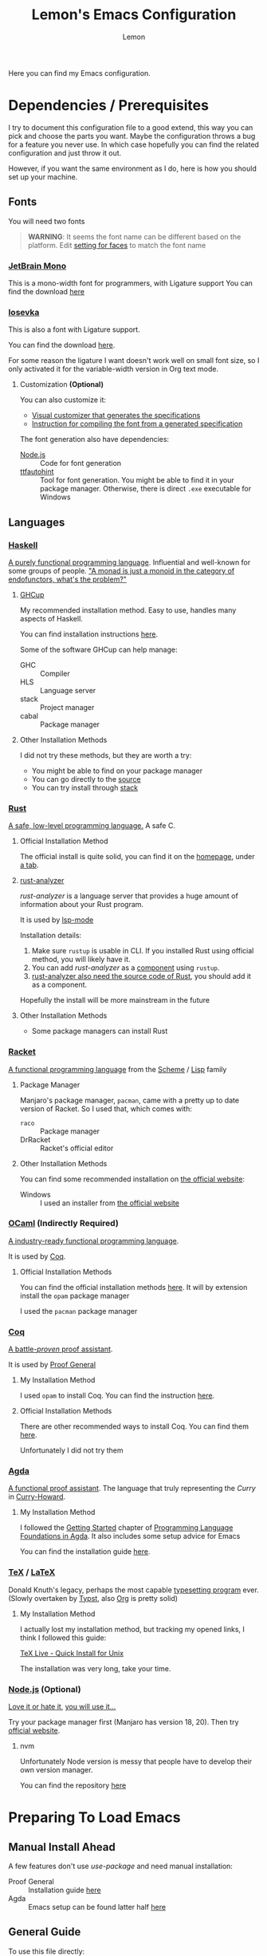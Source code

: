 #+TITLE: Lemon's Emacs Configuration
#+AUTHOR: Lemon
#+STARTUP: content

Here you can find my Emacs configuration.

* Dependencies / Prerequisites
I try to document this configuration file to a good extend,
this way you can pick and choose the parts you want.
Maybe the configuration throws a bug for a feature you never use.
In which case hopefully you can find the related configuration and just throw it out.

However, if you want the same environment as I do, here is how you should set up your machine.

** Fonts
:PROPERTIES:
:CUSTOM_ID: dependency-fonts
:END:
You will need two fonts

#+begin_quote
*WARNING*:
It seems the font name can be different based on the platform.
Edit [[#emacs-faces][setting for faces]] to match the font name
#+end_quote

*** [[https://www.jetbrains.com/lp/mono/][JetBrain Mono]]
This is a mono-width font for programmers, with Ligature support
You can find the download [[https://www.jetbrains.com/lp/mono/][here]]

*** [[https://typeof.net/Iosevka/][Iosevka]]
This is also a font with Ligature support.

You can find the download [[https://typeof.net/Iosevka/][here]].

For some reason the ligature I want doesn't work well on small font size,
so I only activated it for the variable-width version in Org text mode.

**** Customization *(Optional)*

You can also customize it:
- [[https://typeof.net/Iosevka/customizer][Visual customizer that generates the specifications]]
- [[https://github.com/be5invis/Iosevka/blob/main/doc/custom-build.md][Instruction for compiling the font from a generated specification]]

The font generation also have dependencies:
- [[#dependency-nodejs][Node.js]] :: Code for font generation
- [[https://freetype.org/ttfautohint/#download][ttfautohint]] :: Tool for font generation. You might be able to find it in your package manager. Otherwise, there is direct ~.exe~ executable for Windows

** Languages

*** [[https://www.haskell.org/][Haskell]]
:PROPERTIES:
:CUSTOM_ID: dependency-haskell
:END:
[[https://en.wikipedia.org/wiki/Haskell][A purely functional programming language]].
Influential and well-known for some groups of people.
[[http://james-iry.blogspot.com/2009/05/brief-incomplete-and-mostly-wrong.html]["A monad is just a monoid in the category of endofunctors, what's the problem?"]]

**** [[https://www.haskell.org/ghcup/][GHCup]]
My recommended installation method.
Easy to use, handles many aspects of Haskell.

You can find installation instructions [[https://www.haskell.org/ghcup/][here]].

Some of the software GHCup can help manage:
- GHC :: Compiler
- HLS :: Language server
- stack :: Project manager
- cabal :: Package manager

**** Other Installation Methods
I did not try these methods, but they are worth a try:
- You might be able to find on your package manager
- You can go directly to the [[https://www.haskell.org/ghc/download.html][source]]
- You can try install through [[https://docs.haskellstack.org/en/stable/][stack]]

*** [[https://www.rust-lang.org/][Rust]]
[[https://en.wikipedia.org/wiki/Rust_(programming_language)][A safe, low-level programming language.]]
A safe C.

**** Official Installation Method
The official install is quite solid, you can find it on the [[https://www.rust-lang.org/][homepage]], under [[https://www.rust-lang.org/tools/install][a tab]].

**** [[https://rust-analyzer.github.io/][rust-analyzer]]
/rust-analyzer/ is a language server that provides a huge amount of information about your Rust program.

It is used by [[#emacs-lsp-mode][lsp-mode]]

Installation details:
1. Make sure ~rustup~ is usable in CLI. If you installed Rust using official method, you will likely have it.
2. You can add /rust-analyzer/ as a [[https://rust-lang.github.io/rustup/concepts/components.html][component]] using ~rustup~.
3. [[https://rust-analyzer.github.io/manual.html#installation][rust-analyzer also need the source code of Rust]], you should add it as a component.

Hopefully the install will be more mainstream in the future

**** Other Installation Methods
- Some package managers can install Rust
  
*** [[https://racket-lang.org/][Racket]]
[[https://en.wikipedia.org/wiki/Racket_(programming_language)][A functional programming language]] from the [[https://en.wikipedia.org/wiki/Scheme_(programming_language)][Scheme]] / [[https://en.wikipedia.org/wiki/Lisp_(programming_language)][Lisp]] family

**** Package Manager
Manjaro's package manager, ~pacman~, came with a pretty up to date version of Racket.
So I used that, which comes with:
- ~raco~ :: Package manager
- DrRacket  :: Racket's official editor
  
**** Other Installation Methods
You can find some recommended installation on [[https://racket-lang.org/][the official website]]:
- Windows :: I used an installer from [[https://download.racket-lang.org/][the official website]]
  
*** [[https://ocaml.org/][OCaml]] *(Indirectly Required)*
:PROPERTIES:
:CUSTOM_ID: dependency-ocaml
:END:
[[https://en.wikipedia.org/wiki/OCaml][A industry-ready functional programming language]].

It is used by [[#dependency-coq][Coq]].

**** Official Installation Methods
You can find the official installation methods [[https://ocaml.org/docs/installing-ocaml][here]].
It will by extension install the ~opam~ package manager

I used the ~pacman~ package manager

*** [[https://coq.inria.fr/][Coq]]
:PROPERTIES:
:CUSTOM_ID: dependency-coq
:END:
[[https://en.wikipedia.org/wiki/Coq_(software)][A battle-/proven/ proof assistant]].

It is used by [[#emacs-proof-general][Proof General]]

**** My Installation Method
I used ~opam~ to install Coq.
You can find the instruction [[https://coq.inria.fr/opam-using.html][here]].

**** Official Installation Methods
There are other recommended ways to install Coq.
You can find them [[https://coq.inria.fr/download][here]].

Unfortunately I did not try them

*** [[https://wiki.portal.chalmers.se/agda/pmwiki.php][Agda]]
:PROPERTIES:
:CUSTOM_ID: dependency-agda
:END:
[[https://en.wikipedia.org/wiki/Agda_(programming_language)][A functional proof assistant]]. The language that truly representing the /Curry/ in [[https://en.wikipedia.org/wiki/Curry%E2%80%93Howard_correspondence][Curry-Howard]].

**** My Installation Method
I followed the [[https://plfa.github.io/GettingStarted/][Getting Started]] chapter of [[https://plfa.github.io/][Programming Language Foundations in Agda]].
It also includes some setup advice for Emacs

You can find the installation guide [[https://plfa.github.io/GettingStarted/][here]].

*** [[https://tug.org/][TeX]] / [[https://www.latex-project.org/][LaTeX]]
:PROPERTIES:
:CUSTOM_ID: dependency-tex
:END:
Donald Knuth's legacy, perhaps the most capable [[https://en.wikipedia.org/wiki/TeX][typesetting program]] ever.
(Slowly overtaken by [[https://github.com/typst/typst][Typst]], also [[https://orgmode.org/][Org]] is pretty solid)

**** My Installation Method
I actually lost my installation method, but tracking my opened links, I think I followed this guide:

[[https://www.tug.org/texlive/quickinstall.html][TeX Live - Quick Install for Unix]]

The installation was very long, take your time.

*** [[https://nodejs.org/en][Node.js]] *(Optional)*
:PROPERTIES:
:CUSTOM_ID: dependency-nodejs
:END:
[[https://en.wikipedia.org/wiki/Node.js][Love it or hate it]], [[https://en.wikipedia.org/wiki/Jeff_Atwood][you will use it...]]

Try your package manager first (Manjaro has version 18, 20).
Then try [[https://nodejs.org/en][official website]].

**** nvm
Unfortunately Node version is messy that people have to develop their own version manager.

You can find the repository [[https://github.com/nvm-sh/nvm][here]]

* Preparing To Load Emacs

** Manual Install Ahead
:PROPERTIES:
:CUSTOM_ID: emacs-manual-install
:END:

A few features don't use /use-package/ and need manual installation:
- Proof General :: Installation guide [[https://proofgeneral.github.io/][here]]
- Agda :: Emacs setup can be found latter half [[https://plfa.github.io/GettingStarted/][here]]
  
** General Guide
To use this file directly:
- Create a file ~~/.emacs.d/init.el~
- Put the following in the ~init.el~ file:
  #+begin_src
  (require 'package)
  (setq package-archives '(("melpa" . "https://melpa.org/packages/")
                           ("org" . "https://orgmode.org/elpa/")
                           ("elpa" . "https://elpa.gnu.org/packages/")))
  (package-initialize)

  ;; Get Proof-General and Agda mode working before adding the following line
  (org-babel-load-file "~/.emacs.d/lemon-emacs.org")
  #+end_src
- Place this ~.org~ file in ~~/.emacs.d/~ also
- Launch Emacs

** Troubleshooting

*** Font Not Loading
Refer to [[#dependency-fonts][earlier]].

*** Proof General / Agda Giving Errors
Refer to [[#emacs-manual-install][earlier]]

* Config for Config 
We will get some basic configurations to streamline the configuration process

I forgot what this does:
#+begin_src emacs-lisp
  (unless package-archive-contents
    (package-refresh-contents))
#+end_src

** [[https://jwiegley.github.io/use-package/][/use-package/]]
/use-package/ will streamline the package installation and configuration process.
We can group configurations together

#+begin_src emacs-lisp
  (require 'use-package)
#+end_src

We will also make sure the package is always downloaded.
#+begin_src emacs-lisp
  (setq use-package-always-ensure t)
#+end_src

You can find the source code [[https://github.com/jwiegley/use-package][here]].

** /diminish/
Minor mode can junk up the mode line.
/diminish/ can hide some of the minor modes.

#+begin_src emacs-lisp
  (use-package diminish :ensure t)
#+end_src

To use /diminish/ with /use-package/, add ~:diminish~ to hide a package (But, sometimes it doesn't work...).

* Emacs Configuration

** General Appearance
We customize some appearance to:
- Remove menu bar on top
- Add visual cue to bad input
- Highlight the line we are on in the active window

#+begin_src emacs-lisp
  (tool-bar-mode -1)
  (menu-bar-mode -1)
  (setq visible-bell t)
  (global-hl-line-mode 1)
  (setq hl-line-sticky-flag nil)
#+end_src

** Minibuffer Completion
Minibuffer by default is very minimal.
It would be nice if we can get
- Suggestions
- Completions
- Preview
as I type in the minibuffer.

#+begin_src emacs-lisp
  (use-package ivy
    :diminish
    :bind
    (("C-s" . swiper)) ;; Swiper gives list of completion suggestion
    :config
    (ivy-mode 1))

  ;; counsel will give us better completion when:
  ;; - Finding files
  ;; - Switching Buffer
  (use-package counsel
    :diminish
    :bind
    (("M-x" . 'counsel-M-x)) ;; Default to counsel's interactive command
    :config
    (counsel-mode 1))
#+end_src

You can find the source code [[https://github.com/abo-abo/swiper][here]], and documentation [[https://oremacs.com/swiper/][here]]

** Position in File
Some people don't like it.
But I do.

#+begin_src emacs-lisp
  (setq column-number-mode t)
  (setq display-line-numbers t)
  (global-display-line-numbers-mode 1)
#+end_src

** /Dired/ Mode
/Dired/ mode handled directory related browsing and modification

#+begin_src emacs-lisp
  ;; ask before create dir
  (setq dired-create-destination-dirs 'ask) 
  ;; press [a] to open dir without open new buffer
  (put 'dired-find-alternate-file 'disabled nil) 
#+end_src

* Faces / Fonts *(Breakable with bad dependency)*                                            :Faces:
:PROPERTIES:
:CUSTOM_ID: emacs-faces
:END:
In Emacs, /face/ means the properties of a displayed text.

** General Faces *(Breakable with bad dependency)*
I have some favourite fonts, which I will configure here.

#+begin_quote
*WARNING*
This part is breakable if you didn't install the [[#dependency-fonts][fonts from dependency]].
#+end_quote

*** Default Face
JetBrains Mono is a very solid font
#+begin_src emacs-lisp
  (set-face-attribute 'default nil
		    :family "JetBrainsMono"
		    :width 'expanded
		    :overline nil)
#+end_src

I also suggest Iosevka, but it seems to not display well for small fonts.
#+begin_src
  (set-face-attribute 'default nil
                      :family "IosevkaCustom"
                      :width 'expanded
                      :overline nil)
#+end_src

*** Fixed Pitch Face
This is for mono-width faces.

#+begin_src emacs-lisp
  (set-face-attribute 'fixed-pitch nil
                      :family "JetBrainsMono")
#+end_src

*** Variable Pitch Face
This is for normal faces. It is potentially useful for a read-heavy format, such as Org mode.

#+begin_src emacs-lisp
  (set-face-attribute 'variable-pitch nil
                      :family "IosevkaEtoile")
#+end_src

*** Highlight Line
#+begin_src emacs-lisp
  (set-face-attribute 'hl-line nil
                      :background "azure2")
#+end_src

** [[https://github.com/mickeynp/ligature.el][Ligature.el]]
[[https://en.wikipedia.org/wiki/Ligature_(writing)][Ligature]] is when adjacent letters are rendered together as one entity.

#+begin_src emacs-lisp
  (use-package ligature
    :config
    ;; Enable the www ligature in every possible major mode
    (ligature-set-ligatures 't '("www"))
    ;; Enable ligatures in programming modes
    (ligature-set-ligatures 'prog-mode '("www" "**" "***"  "\\\\" "\\\\\\"

                                         "{-" "-}" "/*" "/**" "**/" "*/" "//" "///"
                                         "<#--" "<!--"
                                         "</" "</>" "/>"

                                         "##" "###" "####"
                                         "---" "----"

                                         "#{" "#[" "]#" "#(" "#?" "#_" "#_(" "#:" "#!" "#="

                                         "[||]" "|]" "[|" "|}" "{|" "[<" ">]" 

                                         ".-" ".=" ".." "..." "..<"  ".="

                                         "??" "!!" "%%"
                                         "???" "?:" ":?" "?." ".?"

                                         ":=" "::=" "||=" "&=" "|=" "^=" "?="

                                         "&&" "||"
                                         "->" "<-" "-->" "<--" "->>" "<<-"
                                         "=>" "<=" "==>" "<==" "=>>" "<<="
                                         "~>"  "<~" "~~>" "<~~"
                                         "~-" "-~"
                                         "<->" "<=>" "<==>" "~~" "<~>" 

                                         ">>=" "=<<" ">=>" "<=<" ">>" "<<"

                                         "***" "&&&" ">>>" "<<<"

                                         ">-" "-<" ">>-" "-<<" ">->" "<-<" 

                                         ">=" "<="

                                         "|->" "<-|" "|=>" "<=|"

                                         "-|" "_|_" "|-" "||-" 

                                         "<*" "<*>" "*>" "<$" "<$>" "$>" "<+" "<+>" "+>" "<|" "<|>" "|>"
                                         "<>" "<|>" 

                                         "++" "+++"
                                         "=:=" "==" "===" "=/=" "/=" "/==" "//=" "!=" "!==" "=!="

                                         "::" ":::"
                                         "<:" ":<" ":>" ">:" "<:<" ":?>"

                                         "|>" "<|" "||>" "<||" "|||>" "<|||"

                                         ";;;"  ";;"

                                         "~@" "@_" "__" ))
    (global-ligature-mode 't))
#+end_src

  
** Agda Face *(Breakable with bad dependency)*
#+begin_quote
*WARNING*: This part is really breakable if you didn't [[#dependency-agda][setup Agda]] properly
#+end_quote

Agda has a recommended face.
We setup that face to be only active in Agda mode

#+begin_src emacs-lisp
  (defun agda-buffer-face-mode ()
    "Set font to a variable width (proportional) fonts in current buffer"
    (interactive)
    (setq buffer-face-mode-face '(:family "mononoki"
                                          :height 120
                                          :width normal
                                          :weight normal))
    (buffer-face-mode))
  (add-hook 'agda2-mode-hook 'agda-buffer-face-mode)
#+end_src

* Languages Setup *(Breakable with bad dependency)*                                      :Languages:

** Universal Configurations                                                             :Universal:

*** [[https://www.flycheck.org/en/latest/][/flycheck/]]
[[https://www.flycheck.org/en/latest/][/flycheck/]] is a universal syntax checker.
It supports many languages out of the box, and seems to be better than the /flymake/ that comes by default with Emacs.

#+begin_src emacs-lisp
  (use-package flycheck
  :ensure t)
#+end_src

This package is the recommended syntax checker for [[#emacs-lsp-mode][/lsp-mode/]].

*** [[https://emacs-lsp.github.io/lsp-mode/][/lsp-mode/]]
:PROPERTIES:
:CUSTOM_ID: emacs-lsp-mode
:END:

[[https://emacs-lsp.github.io/lsp-mode/][/lsp-mode/]] provides a way to integrates Language Server with Emacs, and works out of the box for many languages.

#+begin_src emacs-lisp
  (use-package lsp-mode
    :init
    (setq lsp-keymap-prefix "C-c l") ;; set prefix for lsp-command-keymap (few alternatives - "C-l", "C-c l")
    :hook
    ((haskell-mode . lsp)
     (haskell-literate-mode . lsp)
     (rust-mode . lsp)
     (lsp-mode . lsp-enable-which-key-integration)) ;; if you want which-key integration
    :commands
    (lsp lsp-deferred))
#+end_src

The documentation is heavy, I have a few suggested reads:
- [[https://emacs-lsp.github.io/lsp-mode/page/main-features/][Main features]]
- [[https://emacs-lsp.github.io/lsp-mode/page/installation/#use-package][Install using /use-package/]]
- [[https://emacs-lsp.github.io/lsp-mode/page/lsp-rust-analyzer/][Rust setup]]
- [[https://emacs-lsp.github.io/lsp-mode/tutorials/how-to-turn-off/][En/disabling features]]

*** [[https://company-mode.github.io/][/company-mode/]]
/company/ provides completion suggestions.

#+begin_src emacs-lisp
  (use-package company
    :diminish
    :config
    (setq company-minimum-prefix-length 1
          company-idle-delay 0.0))
#+end_src

[[#emacs-lsp-mode][/lsp-mode/]] uses this to autocomplete.
However, everywhere else you need to manually activate with ~M-x company-mode~

You can find the source code [[https://github.com/company-mode/company-mode][here]].

** Haskell
Mostly just hooking up to [[#emacs-lsp-mode][/lsp-mode/]].
You can find related manual here:
- [[http://haskell.github.io/haskell-mode/manual/latest/][/haskell-mode/]] :: Provides access to REPL, editing shortcut, other quality of life

#+begin_src emacs-lisp
  (use-package lsp-haskell)

  (use-package haskell-mode
    :hook
    ((haskell-mode . interactive-haskell-mode)))
#+end_src

Make sure you have [[#dependency-haskell][HLS installed]].

** [[https://proofgeneral.github.io/][/Proof General/]] *(Breakable with bad dependency)*
:PROPERTIES:
:CUSTOM_ID: emacs-proof-general
:END:

Used by many proof assistants.

#+begin_quote
*WARNING*:
This part is breakable if you don't have Proof General installed
#+end_quote

I don't know how to do /Proof General/ through /use-package/.
[[#emacs-manual-install][Install it manually]].

#+begin_src emacs-lisp
  (setq proof-splash-enable nil) ; get your anime girl out of my face
#+end_src

** Coq

[[https://github.com/cpitclaudel/company-coq][/company-coq/]] gives us completion support for Coq

#+begin_src emacs-lisp
  (use-package company-coq
    :diminish
    :hook
    ((coq-mode . company-coq-mode)))
#+end_src

** Rust

Not going to lie, I forgot why you need to manually add [[https://github.com/rust-lang/rust-mode][/rust-mode/]]...

#+begin_src emacs-lisp
  (use-package rust-mode)
#+end_src

** Racket
[[https://racket-mode.com/][/racket-mode/]] is a package that doesn't integrate with /lsp-mode/.
But it works quite well:
- REPL integration
- Syntax highlight
- No need for DrRacket

#+begin_src emacs-lisp
  (use-package racket-mode
    :init
    (setq auto-mode-alist
          (append
           '(("\\.rkt\\'" . racket-mode))
           auto-mode-alist))
    :hook
    ((racket-mode . racket-unicode-input-method-enable)
     (racket-repl-mode . racket-unicode-input-method-enable)))

#+end_src

** Agda
Agda is difficulty too.
The [[https://plfa.github.io/GettingStarted/][PLFA Get Started]] chapter has instruction on installation.
The following is portion of the setup that stays in the config file

#+begin_src emacs-lisp
  (load-file (let ((coding-system-for-read 'utf-8))
               (shell-command-to-string "agda-mode locate")))

  ;; auto-load agda-mode for .agda and .lagda.md
  (setq auto-mode-alist
        (append
         '(("\\.agda\\'" . agda2-mode)
           ("\\.lagda.md\\'" . agda2-mode))
         auto-mode-alist))
#+end_src

** TeX

*** [[https://www.gnu.org/software/auctex/][/AUCTeX/]]
Emacs has some default TeX support.
But AucTeX is better.

#+begin_src emacs-lisp
  (use-package tex
  :ensure auctex
  :hook
  ((LaTeX-mode . visual-line-mode))
  :config (setq TeX-auto-save t
		TeX-parse-self t))
#+end_src

*** [[https://github.com/jsinglet/latex-preview-pane][/latex-preview-pane/]]
This package opens a side panel when editing LaTeX files, and auto recompile on save.
However, the resolution is poor.
Now I use the default preview coming with /AucTeX/.
Activate the package if you wish

#+begin_src
  (use-package latex-preview-pane
    :diminish
    :hook ((LaTeX-mode . latex-preview-pane-mode)))
#+end_src

* Productivity                                                                        :Productivity:

** [[https://orgmode.org/][/Org Mode/]]                                                                                 :Org:
Perhaps the best thing about Emacs.
Agenda, calender, todolist, all in one.

*** Make Org Accessible
Some Org mode feature is best accessible anywhere, at anytime.
Examples includes:
- Opening agenda
- Capture ideas

#+begin_src emacs-lisp
  (defun lemon/org-global-key-setup ()
    ;;
    ;; (global-set-key (kbd "C-c l") #'org-store-link)
    ;; (global-set-key (kbd "C-c c") #'org-capture)

    ;; Open Agenda anywhere
    (global-set-key (kbd "C-c a") #'org-agenda))
#+end_src

*** Behaviour
By default Org can be ugly.
The following config does the following:
- Line wrap when too long
- Indent actual content for you
- Normal texts are displaying using variable pitch face
- Show a link as plain text (Easier to edit and debug)

#+begin_src emacs-lisp
  (defun lemon/org-mode-setup ()
    (visual-line-mode 1)
    (org-indent-mode)
    (variable-pitch-mode 1))
#+end_src
  
*** Faces
We want certain fonts to stand out, or be hidden, or have background

#+begin_src emacs-lisp
  (require 'org-indent) ; This is essential, or the face 'org-indent cannot be found

  (defun lemon/org-font-setup ()
    ;; Code block and inline code
    (set-face-attribute 'org-code nil
                        :inherit 'fixed-pitch
                        :foreground "black"
                        :background "LightGray")
    ;; Normal block
    (set-face-attribute 'org-block nil
                        :inherit 'fixed-pitch
                        :foreground "black"
                        :background "LightGray")
    ;; #+ started lines
    (set-face-attribute 'org-meta-line nil
                        :inherit 'fixed-pitch
                        ;; :background "#EAEAFF"
                        :foreground "#008ED1")
    ;; Default Org indents should be hidden
    (set-face-attribute 'org-indent nil
                        :inherit '(org-hide fixed-pitch))
    ;; Check box are now fixed pitch
    (set-face-attribute 'org-checkbox nil
                        :inherit 'fixed-pitch)
    ;; Special keywords are now fixed pitch
    (set-face-attribute 'org-special-keyword nil
                        :inherit '(font-lock-comment-face fixed-pitch))
    ;; Tables needs to be fixed pitch for lines to align
    (set-face-attribute 'org-table nil
                        :inherit 'fixed-pitch
                        :background "#d6e4fc")
    ;; Quotes now have a yellow background, like old paper
    (set-face-attribute 'org-quote nil
                        :foreground "black"
                        :background "AntiqueWhite1")
    ;; Block begin and ending are closer to white, less distracting
    (set-face-attribute 'org-block-begin-line nil ;; <-- end line inherit this
                        :inherit 'fixed-pitch
                        :inherit 'default
                        :foreground "Gray")
    ;; Drawer are also less distracting now
    (set-face-attribute 'org-drawer nil
                        :inherit 'fixed-pitch
                        :foreground "Gray")

    ;; In variable pitch mode, line numbers are also variable pitch
    ;; Reset to fixed pitch
    (set-face-attribute 'line-number nil
                        :inherit 'fixed-pitch)

    ;; A weird setting
    (setq org-fontify-quote-and-verse-blocks t))
#+end_src

The last line is needed as a result of [[https://list.orgmode.org/orgmode/Ml33lIeToTUsXIzeVEIolD5SsK-HJ0yrdPgOMr2N9WrldhU72LtjnGjehgViKAjMOgN5IAwM5Tx5TfCJlRBrTfnGnxqpuhy3-lEbUNycPMY=@williamdenton.org/][this]]

*** Appearance
There are more to appearance than faces and font.

**** Centred Text
By default, Org mode lines will be left aligned.
But we make it centred.
Better reading experience.

#+begin_src emacs-lisp
  (defun lemon/org-mode-visual-fill ()
    (setq visual-fill-column-width 120
          visual-fill-column-center-text t)
    (visual-line-fill-column-mode 1))

  (use-package visual-fill-column
    :hook (org-mode . lemon/org-mode-visual-fill))
#+end_src

**** General Appearances
We want to hide as much distraction, gives us better literary programming experience.
WYSIWYG

#+begin_src emacs-lisp
  (defun lemon/org-appearance-setup ()
    
    ;; One show one star for headline
    ;; Indentation from org-indent-mode will handle depth
    (setq org-hide-leading-stars t)

    ;; Render superscript, subscript, special symbols
    (setq org-pretty-entities t)

    ;; Bold, italic, etc. are rendered as such, WYSIWYG
    (setq org-fontify-emphasized-text t)

    ;; Hiding the *...*, /.../ end markers
    ;; But will be harder to edit
    ;; (setq org-hide-emphasis-markers t)

    ;; Highlight LaTeX
    (setq org-highlight-latex-and-related '(latex))

    ;; Use with visual-fill-column, attempt to right align tags
    (setq org-tags-column -100)

    ;; Show empty line between headers during folded view
    ;; As long as in actual text, there is 1 empty line between headers
    (setq org-cycle-separator-lines 1))
#+end_src

*** Task Management
Org's TODO list is great.
It would be better if there are more tags.

#+begin_src emacs-lisp
  (defun lemon/org-todo-setup ()
    ;; Add keywords
    (setq org-todo-keywords
          '((sequence "TODO(t)" "IDEA(i)" "PROG(p)" "READ(r)" "WONDER(w)" "CHECK(c)" "|" "DONE(d)")
            (sequence "BLOCKED(l)" "BACKLOG(b)" "|" "CANCELED(x)")))

    ;; Customize keywords
    (setq org-todo-keyword-faces
          '(("IDEA" :inherit 'org-todo :foreground "gold2")
            ("PROG" :inherit 'org-todo :foreground "gold2")
            ("READ" :inherit 'org-todo :foreground "gold2")
            ("CHECK" :inherit 'org-todo :foreground "gold2")
            ("WONDER" :inherit 'org-todo :foreground "gold2")
            ("BLOCKED" :inherit 'org-todo :foreground "gold2")
            ("BACKLOG" :inherit 'org-todo :foreground "SteelBlue")
            ("CANCELED" :inherit 'org-todo :foreground "CadetBlue")))

    ;; Log time on DONE
    (setq org-log-done 'time))
#+end_src

*** Agenda
Agenda is a way to overview all the tasks.
By default, it shows 7 days, but we might want more.

#+begin_src emacs-lisp
  (defun lemon/org-agenda-setup ()
  (setq org-agenda-span 14))
#+end_src

*** Activation
We wrap all the configuration together now.

#+begin_src emacs-lisp
  (use-package org
    :hook
    ((org-mode . lemon/org-mode-setup)
     (org-mode . flyspell-mode))
    :config
    (lemon/org-global-key-setup)
    (lemon/org-appearance-setup)
    (lemon/org-font-setup)
    (lemon/org-todo-setup)
    (lemon/org-agenda-setup))
#+end_src

** Presentation                                                                      :Presentation:
We use Org mode to do simple presentations.

#+begin_src emacs-lisp
  (use-package org-tree-slide
    :custom (org-image-actual-width nil))
#+end_src

